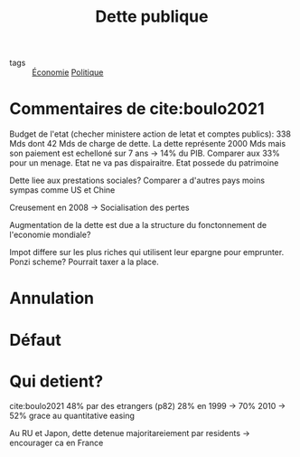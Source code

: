 :PROPERTIES:
:ID:       75b82cba-444d-4b8f-a346-a8bd9ec540ad
:END:
#+title: Dette publique
#+filetags: :public:

- tags :: [[id:265e9ea6-4dc5-4471-aaf2-99ec70ff7024][Économie]] [[id:4c836563-ceff-4001-8bf0-8c8f3b0b64a0][Politique]]

* Commentaires de cite:boulo2021

Budget de l'etat (checher ministere action de letat et comptes publics): 338 Mds dont 42 Mds de charge de dette.
La dette représente 2000 Mds mais son paiement est echelloné sur 7 ans -> 14% du PIB. Comparer aux 33% pour un menage.
Etat ne va pas dispairaitre.
Etat possede du patrimoine

Dette liee aux prestations sociales? Comparer a d'autres pays moins sympas comme US et Chine

Creusement en 2008 -> Socialisation des pertes

Augmentation de la dette est due a la structure du fonctonnement de l'economie mondiale?

Impot differe sur les plus riches qui utilisent leur epargne pour emprunter. Ponzi scheme? Pourrait taxer a la place.

* Annulation

* Défaut

* Qui detient?

cite:boulo2021 48% par des etrangers (p82)
28% en 1999 -> 70% 2010 -> 52% grace au quantitative easing

Au RU et Japon, dette detenue majoritareiement par residents -> encourager ca en France
